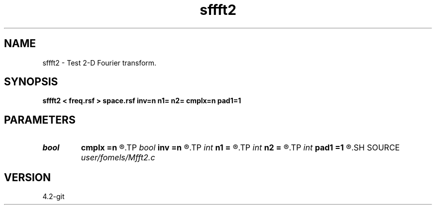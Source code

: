 .TH sffft2 1  "APRIL 2023" Madagascar "Madagascar Manuals"
.SH NAME
sffft2 \- Test 2-D Fourier transform. 
.SH SYNOPSIS
.B sffft2 < freq.rsf > space.rsf inv=n n1= n2= cmplx=n pad1=1
.SH PARAMETERS
.PD 0
.TP
.I bool   
.B cmplx
.B =n
.R  [y/n]	use complex FFT
.TP
.I bool   
.B inv
.B =n
.R  [y/n]	inverse flag
.TP
.I int    
.B n1
.B =
.R  
.TP
.I int    
.B n2
.B =
.R  
.TP
.I int    
.B pad1
.B =1
.R  	padding factor on the first axis
.SH SOURCE
.I user/fomels/Mfft2.c
.SH VERSION
4.2-git
